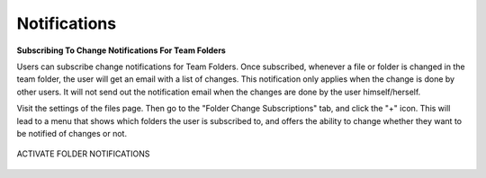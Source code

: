 ###############
Notifications
###############

**Subscribing To Change Notifications For Team Folders**

Users can subscribe change notifications for Team Folders. Once subscribed, whenever a file or folder is changed in the team folder, the user will
get an email with a list of changes. This notification only applies when the change is done by other users. It will not send out the notification
email when the changes are done by the user himself/herself.

Visit the settings of the files page. Then go to the "Folder Change Subscriptions" tab, and click the "+" icon. This will lead to a menu that shows which folders the user is subscribed to, and offers the ability to change whether they want to be notified of changes or not.

.. figure:: _static/image_s16_1_1.png
    :align: center

    ACTIVATE FOLDER NOTIFICATIONS

